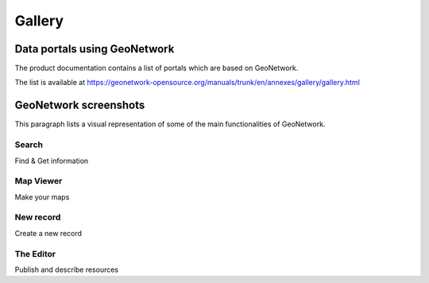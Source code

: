 .. _gallery:


Gallery
=======

Data portals using GeoNetwork
-----------------------------

The product documentation contains a list of portals which are based on GeoNetwork. 

The list is available at https://geonetwork-opensource.org/manuals/trunk/en/annexes/gallery/gallery.html


GeoNetwork screenshots
----------------------

This paragraph lists a visual representation of some of the main functionalities of GeoNetwork.

Search
^^^^^^

.. image:: ../gn3-search.png
    :width: 440 px
    :alt: GeoNetwork v3 Search results

Find & Get information

Map Viewer
^^^^^^^^^^

.. image:: ../gn3-map.png
    :width: 440 px
    :alt: Map viewer

Make your maps

New record
^^^^^^^^^^

.. image:: ../gn3-new.png
     :width: 440 px
     :alt: Create a new record

Create a new record

The Editor
^^^^^^^^^^

.. image:: ../gn3-edit.png
     :width: 440 px
     :alt: Editing record

Publish and describe resources


